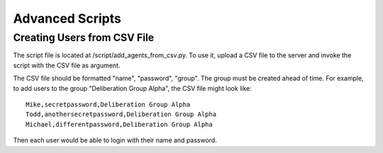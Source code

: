 Advanced Scripts
================

Creating Users from CSV File
^^^^^^^^^^^^^^^^^^^^^^^^^^^^

The script file is located at /script/add_agents_from_csv.py. To use it, upload a CSV file to the server and invoke the script with the CSV file as argument.

The CSV file should be formatted "name", "password", "group". The group must be created ahead of time. For example, to add users to the group "Deliberation Group Alpha", the CSV file might look like::

  Mike,secretpassword,Deliberation Group Alpha
  Todd,anothersecretpassword,Deliberation Group Alpha
  Michael,differentpassword,Deliberation Group Alpha

Then each user would be able to login with their name and password.